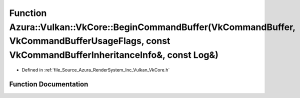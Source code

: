 .. _exhale_function__vk_core_8h_1a192d33867980c7aa515d8dbf460749d7:

Function Azura::Vulkan::VkCore::BeginCommandBuffer(VkCommandBuffer, VkCommandBufferUsageFlags, const VkCommandBufferInheritanceInfo&, const Log&)
=================================================================================================================================================

- Defined in :ref:`file_Source_Azura_RenderSystem_Inc_Vulkan_VkCore.h`


Function Documentation
----------------------


.. doxygenfunction:: Azura::Vulkan::VkCore::BeginCommandBuffer(VkCommandBuffer, VkCommandBufferUsageFlags, const VkCommandBufferInheritanceInfo&, const Log&)
